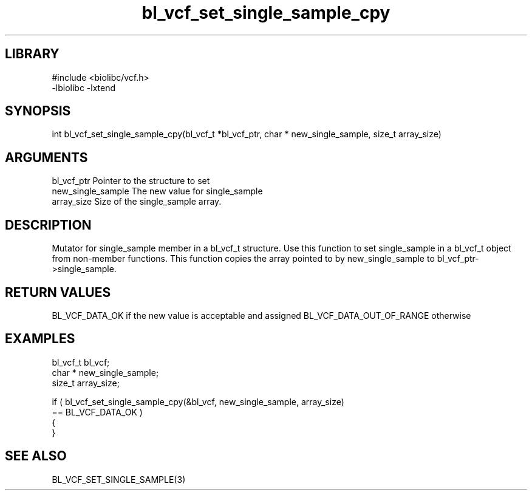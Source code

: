 \" Generated by c2man from bl_vcf_set_single_sample_cpy.c
.TH bl_vcf_set_single_sample_cpy 3

.SH LIBRARY
\" Indicate #includes, library name, -L and -l flags
.nf
.na
#include <biolibc/vcf.h>
-lbiolibc -lxtend
.ad
.fi

\" Convention:
\" Underline anything that is typed verbatim - commands, etc.
.SH SYNOPSIS
.PP
.nf
.na
int     bl_vcf_set_single_sample_cpy(bl_vcf_t *bl_vcf_ptr, char * new_single_sample, size_t array_size)
.ad
.fi

.SH ARGUMENTS
.nf
.na
bl_vcf_ptr      Pointer to the structure to set
new_single_sample The new value for single_sample
array_size      Size of the single_sample array.
.ad
.fi

.SH DESCRIPTION

Mutator for single_sample member in a bl_vcf_t structure.
Use this function to set single_sample in a bl_vcf_t object
from non-member functions.  This function copies the array pointed to
by new_single_sample to bl_vcf_ptr->single_sample.

.SH RETURN VALUES

BL_VCF_DATA_OK if the new value is acceptable and assigned
BL_VCF_DATA_OUT_OF_RANGE otherwise

.SH EXAMPLES
.nf
.na

bl_vcf_t        bl_vcf;
char *          new_single_sample;
size_t          array_size;

if ( bl_vcf_set_single_sample_cpy(&bl_vcf, new_single_sample, array_size)
        == BL_VCF_DATA_OK )
{
}
.ad
.fi

.SH SEE ALSO

BL_VCF_SET_SINGLE_SAMPLE(3)

